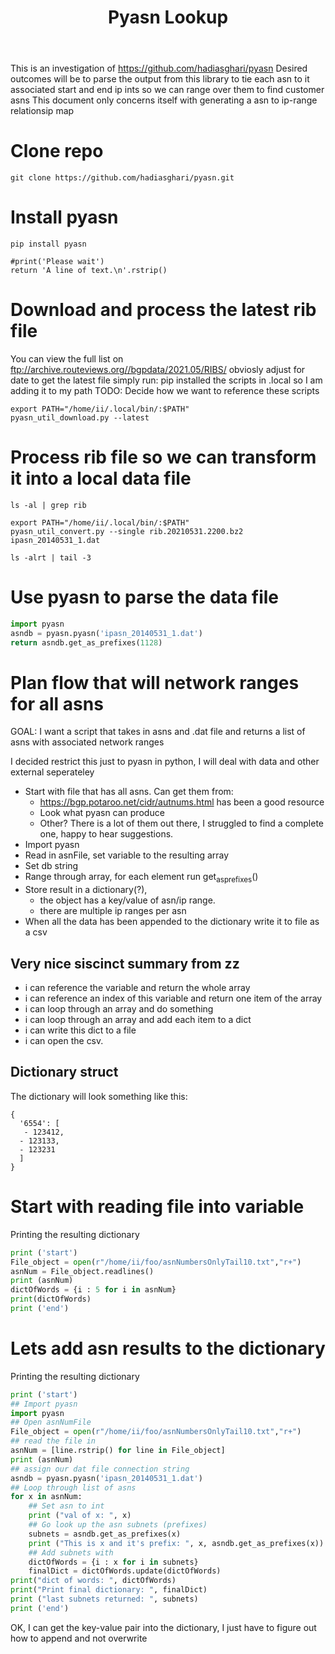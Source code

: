 #+TITLE: Pyasn Lookup
This is an investigation of https://github.com/hadiasghari/pyasn
Desired outcomes will be to parse the output from this library to tie each asn to it associated start and end ip ints so we can range over them to find customer asns
This document only concerns itself with generating a asn to ip-range relationsip map
* Clone repo
#+BEGIN_SRC tmate :window pyasn
git clone https://github.com/hadiasghari/pyasn.git
#+END_SRC
* Install pyasn
#+BEGIN_SRC tmate :window pyasn
pip install pyasn
#+END_SRC
#+BEGIN_SRC python tmate :window python
#print('Please wait')
return 'A line of text.\n'.rstrip()
#+END_SRC

#+RESULTS:
#+begin_src python
A line of text.
#+end_src
* Download and process the latest rib file
You can view the full list on ftp://archive.routeviews.org//bgpdata/2021.05/RIBS/
obviosly adjust for date
to get the latest file simply run:
pip installed the scripts in .local so I am adding it to my path
TODO: Decide how we want to reference these scripts
#+BEGIN_SRC shell :dir (concat (getenv "HOME") "/foo")
export PATH="/home/ii/.local/bin/:$PATH"
pyasn_util_download.py --latest
#+END_SRC

#+RESULTS:
#+begin_example
Connecting to ftp://archive.routeviews.org
Finding most recent archive in /bgpdata/2021.06/RIBS ...
Finding most recent archive in /bgpdata/2021.05/RIBS ...
Downloading ftp://archive.routeviews.org//bgpdata/2021.05/RIBS/rib.20210531.2200.bz2
Download complete.
#+end_example

* Process rib file so we can transform it into a local data file
#+BEGIN_SRC shell :dir (concat (getenv "HOME") "/foo")
ls -al | grep rib
#+END_SRC

#+RESULTS:
#+begin_example
-rw-r--r--  1 ii   ii   124276057 Jun  1 11:35 rib.20210531.2200.bz2
#+end_example

#+BEGIN_SRC shell :dir (concat (getenv "HOME") "/foo")
export PATH="/home/ii/.local/bin/:$PATH"
pyasn_util_convert.py --single rib.20210531.2200.bz2 ipasn_20140531_1.dat
#+END_SRC

#+RESULTS:
#+begin_example
IPASN database saved (923124 IPV4 + 0 IPV6 prefixes)
#+end_example

#+BEGIN_SRC shell :dir (concat (getenv "HOME") "/foo")
ls -alrt | tail -3
#+END_SRC

#+RESULTS:
#+begin_example
-rw-r--r--  1 ii   ii   124276057 Jun  1 11:35 rib.20210531.2200.bz2
-rw-r--r--  1 ii   ii    19939342 Jun  1 11:42 ipasn_20140531_1.dat
#+end_example

* Use pyasn to parse the data file
#+BEGIN_SRC python :dir (concat (getenv "HOME") "/foo")
import pyasn
asndb = pyasn.pyasn('ipasn_20140531_1.dat')
return asndb.get_as_prefixes(1128)
#+END_SRC

#+RESULTS:
#+begin_src python
{'131.180.0.0/16', '130.161.0.0/16', '145.94.0.0/16'}
#+end_src

* Plan flow that will network ranges for all asns
GOAL:
I want a script that takes in asns and .dat file and returns a list of asns with associated network ranges

I decided restrict this just to pyasn in python,
I will deal with data and other external seperateley
- Start with file that has all asns. Can get them from:
  - https://bgp.potaroo.net/cidr/autnums.html has been a good resource
  - Look what pyasn can produce
  - Other? There is a lot of them out there, I struggled to find a complete one, happy to hear suggestions.
- Import pyasn
- Read in asnFile, set variable to the resulting array
- Set db string
- Range through array, for each element run get_as_prefixes()
- Store result in a dictionary(?),
  - the object has a key/value of asn/ip range.
  - there are multiple ip ranges per asn
- When all the data has been appended to the dictionary write it to file as a csv
** Very nice siscinct summary from zz
- i can reference the variable and return the whole array
- i can reference an index of this variable and return one item of the array
- i can loop through an array and do something
- i can loop through an array and add each item to a dict
- i can write this dict to a file
- i can open the csv.

** Dictionary struct
  The dictionary will look something like this:
  #+BEGIN_EXAMPLE
{
  '6554': [
   - 123412,
  - 123133,
  - 123231
  ]
}
  #+END_EXAMPLE
* Start with reading file into variable
Printing the resulting dictionary
#+BEGIN_SRC python :dir (concat (getenv "HOME") "/foo") :results output
print ('start')
File_object = open(r"/home/ii/foo/asnNumbersOnlyTail10.txt","r+")
asnNum = File_object.readlines()
print (asnNum)
dictOfWords = {i : 5 for i in asnNum}
print(dictOfWords)
print ('end')
#+END_SRC

#+RESULTS:
#+begin_src python
start
['399716\n', '399717\n', '399718\n', '399719\n', '399720\n', '399721\n', '399722\n', '399723\n', '399724\n', '401308\n']
{'399716\n': 5, '399717\n': 5, '399718\n': 5, '399719\n': 5, '399720\n': 5, '399721\n': 5, '399722\n': 5, '399723\n': 5, '399724\n': 5, '401308\n': 5}
end
#+end_src

* Lets add asn results to the dictionary
Printing the resulting dictionary
#+BEGIN_SRC python :dir (concat (getenv "HOME") "/foo") :results output
print ('start')
## Import pyasn
import pyasn
## Open asnNumFile
File_object = open(r"/home/ii/foo/asnNumbersOnlyTail10.txt","r+")
## read the file in
asnNum = [line.rstrip() for line in File_object]
print (asnNum)
## assign our dat file connection string
asndb = pyasn.pyasn('ipasn_20140531_1.dat')
## Loop through list of asns
for x in asnNum:
    ## Set asn to int
    print ("val of x: ", x)
    ## Go look up the asn subnets (prefixes)
    subnets = asndb.get_as_prefixes(x)
    print ("This is x and it's prefix: ", x, asndb.get_as_prefixes(x))
    ## Add subnets with
    dictOfWords = {i : x for i in subnets}
    finalDict = dictOfWords.update(dictOfWords)
print("dict of words: ", dictOfWords)
print("Print final dictionary: ", finalDict)
print ("last subnets returned: ", subnets)
print ('end')
#+END_SRC

#+RESULTS:
#+begin_src python
start
['399549', '399553', '399561', '399564', '399593', '399588', '399587']
val of x:  399549
This is x and it's prefix:  399549 {'216.87.87.0/24', '216.87.86.0/24'}
val of x:  399553
This is x and it's prefix:  399553 {'108.165.228.0/22'}
val of x:  399561
This is x and it's prefix:  399561 {'163.123.163.0/24'}
val of x:  399564
This is x and it's prefix:  399564 {'205.178.171.0/24'}
val of x:  399593
This is x and it's prefix:  399593 {'205.236.101.0/24'}
val of x:  399588
This is x and it's prefix:  399588 {'172.110.143.0/24'}
val of x:  399587
This is x and it's prefix:  399587 {'193.8.186.0/24', '193.8.187.0/24', '193.8.185.0/24', '193.8.184.0/24', '193.3.54.0/24'}
dict of words:  {'193.8.186.0/24': '399587', '193.8.187.0/24': '399587', '193.8.185.0/24': '399587', '193.8.184.0/24': '399587', '193.3.54.0/24': '399587'}
Print final dictionary:  None
last subnets returned:  {'193.8.186.0/24', '193.8.187.0/24', '193.8.185.0/24', '193.8.184.0/24', '193.3.54.0/24'}
end
#+end_src

OK, I can get the key-value pair into the dictionary, I just have to figure out how to append and not overwrite
